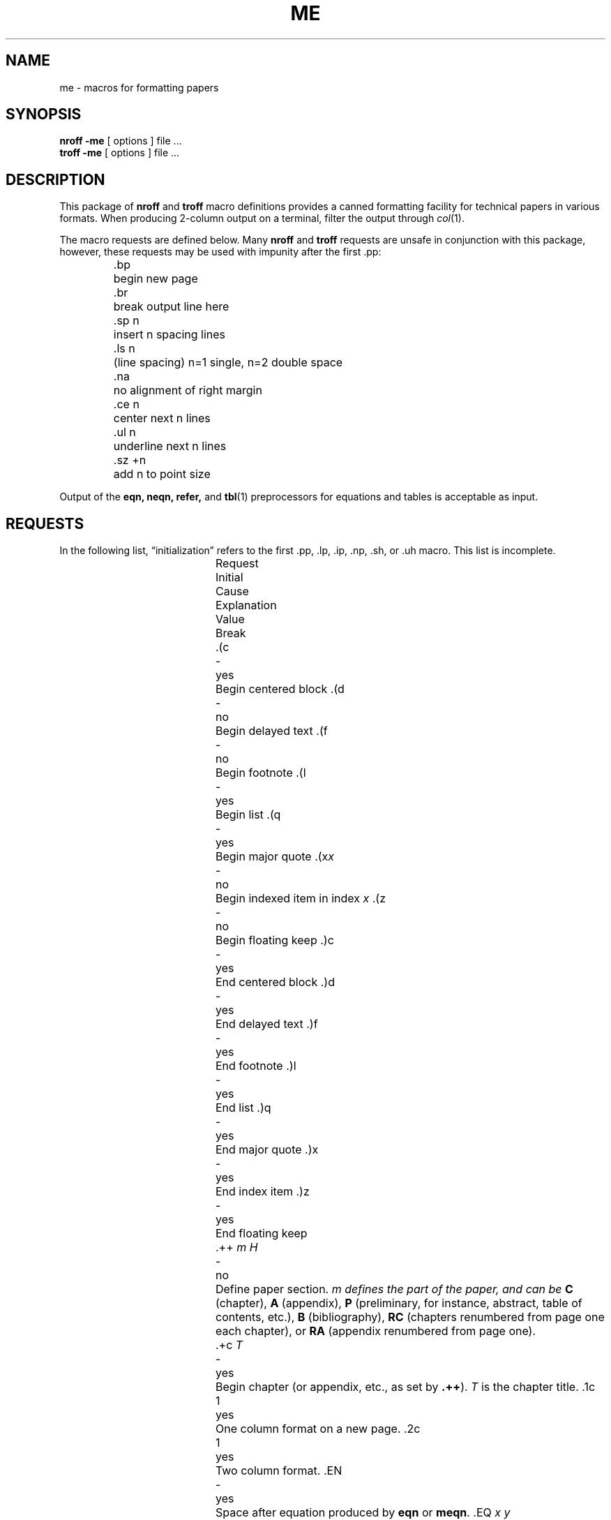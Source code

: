 .\" @(#)me.7 1.1 92/07/30 SMI; from UCB 4.3
.\" Copyright (c) 1980 Regents of the University of California.
.\" All rights reserved.  The Berkeley software License Agreement
.\" specifies the terms and conditions for redistribution.
.\"
.hc %
.TH ME 7 "19 December 1989"
.SH NAME
me \- macros for formatting papers
.SH SYNOPSIS
.B "nroff \-me"
[ options ]
file ...
.br
.B "troff \-me"
[ options ]
file ...
.IX  "me file"  ""  "\fL\-me\fP \(em macro package"
.IX  "document production"  "me file"  ""  "\fL\-me\fP \(em macro package"
.SH DESCRIPTION
This package of
.B nroff
and
.B troff
macro definitions provides a canned formatting
facility for tech%nical papers in various formats.
When producing 2-column output on a terminal, filter
the output through
.IR  col (1).
.LP
The macro requests are defined below.
Many
.B nroff
and
.B troff
requests are unsafe in conjunction with
this package, however, these requests may be used with
impunity after the first .pp:
.nf
.IP
.ta \w'.sz +n  'u
\&.bp	begin new page
\&.br	break output line here
\&.sp n	insert n spacing lines
\&.ls n	(line spacing) n=1 single, n=2 double space
\&.na	no alignment of right margin
\&.ce n	center next n lines
\&.ul n	underline next n lines
\&.sz +n	add n to point size
.fi
.LP
Output of the
.B eqn,
.B neqn,
.B refer,
and
.BR tbl (1)
preprocessors
for equations and tables is acceptable as input.
.SH REQUESTS
In the following list,
\*(lqinitialization\*(rq
refers to the first .pp, .lp, .ip, .np, .sh, or .uh macro.
This list is incomplete.
.LP
.ta \w'.eh \'x\'y\'z\'  'u +\w'Initial 'u +\w'Cause 'u
.br
.di x
			\ka
.br
.di
.in \nau
.ti0
Request	Initial	Cause	Explanation
.ti0
	Value	Break
.br
.in \nau
.ti0
\&.(c	-	yes	Begin centered block
.ti0
\&.(d	-	no	Begin delayed text
.ti0
\&.(f	-	no	Begin footnote
.ti0
\&.(l	-	yes	Begin list
.ti0
\&.(q	-	yes	Begin major quote
.ti0
\&.(x\fIx\fR 	-	no	Begin indexed item in index \fIx\fR
.ti0
\&.(z	-	no	Begin floating keep
.ti0
\&.)c	-	yes	End centered block
.ti0
\&.)d	-	yes	End delayed text
.ti0
\&.)f	-	yes	End footnote
.ti0
\&.)l	-	yes	End list
.ti0
\&.)q	-	yes	End major quote
.ti0
\&.)x	-	yes	End index item
.ti0
\&.)z	-	yes	End floating keep
.ti 0
\&.++ \fIm H\fR 	-	no	Define paper section.  \fIm
defines the part of the paper, and can be
.B C
(chapter),
.B A
(appendix),
.B P
(preliminary, for instance, abstract, table of contents, etc.),
.B B
(bibliography),
.B RC
(chapters renumbered from page one each chapter),
or
.B RA
(appendix renumbered from page one).
.ti 0
\&.+c \fIT\fR 	-	yes	Begin chapter (or appendix, etc., as
set by \fB.++\fR).
.I T
is the chapter title.
.ti0
\&.1c	1	yes	One column format on a new page.
.ti0
\&.2c	1	yes	Two column format.
.ti0
\&.EN	-	yes	Space after equation produced by
.B eqn
or
.BR meqn .
.ti0
\&.EQ \fIx y\fR 	-	yes	Precede equation; break out and add space.
Equation number is
.IR y .
The optional argument
.I x
may be
.I I
to indent equation (default),
.I L
to left-adjust the equation, or
.I C
to center the equation.
.ti0
\&.GE	-	yes	End
.I gremlin
picture.
.ti0
\&.GS	-	yes	Begin
.I gremlin
picture.
.ti0
\&.PE	-	yes	End
.I pic
picture.
.ti0
\&.PS	-	yes	Begin
.I pic
picture.
.ti0
\&.TE	-	yes	End table.
.ti0
\&.TH	-	yes	End heading section of table.
.ti0
\&.TS \fIx\fR	-	yes	Begin table; if
.I x
is
.I H
table has repeated heading.
.ti 0
\&.ac \fIA N\fR 	-	no	Set up for
.SM ACM
style output.
.I A
is the Author's name(s),
.I N
is the total number of pages.
Must be given before the first initialization.
.ti0
\&.b \fIx\fR 	no	no	Print
.I x
in boldface; if no argument switch to boldface.
.ti 0
\&.ba \fI+n\fR 	0	yes	Augments the base indent by
.I n.
This indent is used to set the indent on regular text
(like paragraphs).
.ti0
\&.bc	no	yes	Begin new column
.ti0
\&.bi \fIx\fR 	no	no	Print
.I x
in bold italics (nofill only)
.ti0
\&.bu	-	yes	Begin bulleted paragraph
.ti0
\&.bx \fIx\fR	no	no	Print
.I x
in a box (nofill only).
.ti 0
\&.ef  \fI\'x\'y\'z\fR	\'\'\'\'\'	no	Set even footer to x  y  z
.ti 0
\&.eh \fI\'x\'y\'z\fR	\'\'\'\'\'	no	Set even header to x  y  z
.ti 0
\&.fo \fI\'x\'y\'z\fR	\'\'\'\'\'	no	Set footer to x  y  z
.ti 0
\&.hx	-	no	Suppress headers and footers on next page.
.ti0
\&.he \fI\'x\'y\'z\fR	\'\'\'\'\'	no	Set header to x  y  z
.ti0
\&.hl	-	yes	Draw a horizontal line
.ti0
\&.i \fIx\fR 	no	no	Italicize
.I x;
if
.I x
missing, italic text follows.
.ti0
\&.ip \fIx y\fR 	no	yes	Start indented paragraph,
with hanging tag
.IR x .
Indentation is
.I y
ens (default 5).
.ti0
\&.lp	yes	yes	Start left-blocked paragraph.
.ti 0
\&.lo	-	no	Read in a file of local macros of the
form
.BI \&.* x.
Must be given before initialization.
.ti0
\&.np	1	yes	Start numbered paragraph.
.ti 0
\&.of \fI\'x\'y\'z\fR	\'\'\'\'\'	no	Set odd footer to x  y  z
.ti 0
\&.oh \fI\'x\'y\'z\fR	\'\'\'\'\'	no	Set odd header to x  y  z
.ti 0
\&.pd	-	yes	Print delayed text.
.ti0
\&.pp	no	yes	Begin paragraph.
First line indented.
.ti0
\&.r	yes	no	Roman text follows.
.ti 0
\&.re	-	no	Reset tabs to default values.
.ti 0
\&.sc	no	no	Read in a file of special characters
and diacritical marks.
Must be given before initialization.
.ti0
\&.sh \fIn x\fR 	-	yes	Section head follows,
font automatically bold.
.I n
is level of section,
.I x
is title of section.
.ti 0
\&.sk	no	no	Leave the next page blank.
Only one page is remembered ahead.
.ti0
\&.sm \fIx -	no	Set
.I x
in a smaller pointsize.
.ti 0
\&.sz \fI+n\fR 	10p	no	Augment the point size by
.I n
points.
.ti 0
\&.th	no	no	Produce the paper in thesis format.
Must be given before initialization.
.ti 0
\&.tp	no	yes	Begin title page.
.ti0
\&.u \fIx\fR	-	no	Underline argument (even in
.BR troff ).
(Nofill only).
.ti0
\&.uh	-	yes	Like .sh but unnumbered.
.ti0
\&.xp \fIx\fR 	-	no	Print index
.IR x .
.SH FILES
.PD 0
.TP 20
.B /usr/share/lib/tmac/tmac.e
.TP
.B /usr/share/lib/me/*
.PD
.SH "SEE ALSO"
.BR eqn (1),
.BR nroff (1),
.BR troff (1),
.BR refer (1),
.BR tbl (1)
.LP
.TX DOCS
